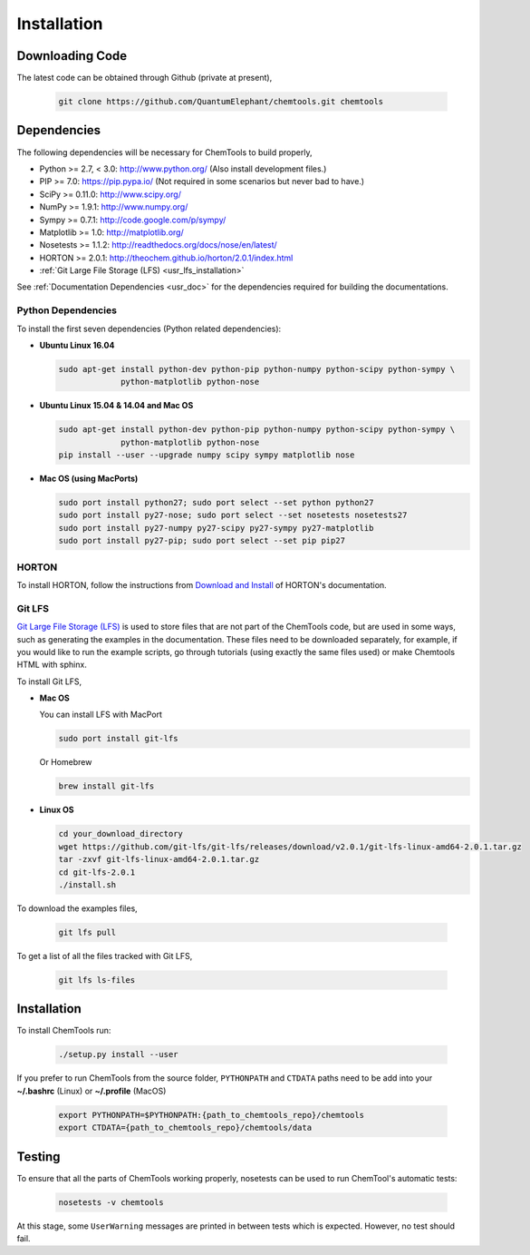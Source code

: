 ..
    : ChemTools is a collection of interpretive chemical tools for
    : analyzing outputs of the quantum chemistry calculations.
    :
    : Copyright (C) 2014-2015 The ChemTools Development Team
    :
    : This file is part of ChemTools.
    :
    : ChemTools is free software; you can redistribute it and/or
    : modify it under the terms of the GNU General Public License
    : as published by the Free Software Foundation; either version 3
    : of the License, or (at your option) any later version.
    :
    : ChemTools is distributed in the hope that it will be useful,
    : but WITHOUT ANY WARRANTY; without even the implied warranty of
    : MERCHANTABILITY or FITNESS FOR A PARTICULAR PURPOSE.  See the
    : GNU General Public License for more details.
    :
    : You should have received a copy of the GNU General Public License
    : along with this program; if not, see <http://www.gnu.org/licenses/>
    :
    : --


.. _usr_installation:

Installation
############

Downloading Code
================

The latest code can be obtained through Github (private at present),

  .. code-block:: bash

     git clone https://github.com/QuantumElephant/chemtools.git chemtools


.. _usr_py_depend:

Dependencies
============

The following dependencies will be necessary for ChemTools to build properly,

* Python >= 2.7, < 3.0: http://www.python.org/ (Also install development files.)
* PIP >= 7.0: https://pip.pypa.io/ (Not required in some scenarios but never bad to have.)
* SciPy >= 0.11.0: http://www.scipy.org/
* NumPy >= 1.9.1: http://www.numpy.org/
* Sympy >= 0.7.1: http://code.google.com/p/sympy/
* Matplotlib >= 1.0: http://matplotlib.org/
* Nosetests >= 1.1.2: http://readthedocs.org/docs/nose/en/latest/
* HORTON >= 2.0.1: http://theochem.github.io/horton/2.0.1/index.html
* :ref:`Git Large File Storage (LFS) <usr_lfs_installation>`

See :ref:`Documentation Dependencies <usr_doc>` for the dependencies
required for building the documentations.


Python Dependencies
~~~~~~~~~~~~~~~~~~~

To install the first seven dependencies (Python related dependencies):

* **Ubuntu Linux 16.04**

  .. code-block:: bash

     sudo apt-get install python-dev python-pip python-numpy python-scipy python-sympy \
                  python-matplotlib python-nose

* **Ubuntu Linux 15.04 & 14.04 and Mac OS**

  .. code-block:: bash

     sudo apt-get install python-dev python-pip python-numpy python-scipy python-sympy \
                  python-matplotlib python-nose
     pip install --user --upgrade numpy scipy sympy matplotlib nose

* **Mac OS (using MacPorts)**

  .. code-block:: bash

     sudo port install python27; sudo port select --set python python27
     sudo port install py27-nose; sudo port select --set nosetests nosetests27
     sudo port install py27-numpy py27-scipy py27-sympy py27-matplotlib
     sudo port install py27-pip; sudo port select --set pip pip27

HORTON
~~~~~~

To install HORTON, follow the instructions from `Download and Install
<http://theochem.github.io/horton/2.0.1/user_download_and_install.html>`_ of HORTON's documentation.


.. _usr_lfs_installation:

Git LFS
~~~~~~~

`Git Large File Storage (LFS) <https://git-lfs.github.com/>`_ is used to store files that are not
part of the ChemTools code, but are used in some ways, such as generating the examples in the
documentation.
These files need to be downloaded separately, for example, if you would like to run the example
scripts, go through tutorials (using exactly the same files used) or make Chemtools HTML with
sphinx.

To install Git LFS,

* **Mac OS**

  You can install LFS with MacPort

  .. code-block:: bash

     sudo port install git-lfs

  Or Homebrew

  .. code-block:: bash

     brew install git-lfs

* **Linux OS**

  .. code-block:: bash

     cd your_download_directory
     wget https://github.com/git-lfs/git-lfs/releases/download/v2.0.1/git-lfs-linux-amd64-2.0.1.tar.gz
     tar -zxvf git-lfs-linux-amd64-2.0.1.tar.gz
     cd git-lfs-2.0.1
     ./install.sh

.. _usr_lfs_files:

To download the examples files,

  .. code-block:: bash

     git lfs pull


To get a list of all the files tracked with Git LFS,

  .. code-block:: bash

     git lfs ls-files


Installation
============

To install ChemTools run:

  .. code-block:: bash

     ./setup.py install --user

If you prefer to run ChemTools from the source folder, ``PYTHONPATH`` and ``CTDATA`` paths
need to be add into your **~/.bashrc** (Linux) or **~/.profile** (MacOS)

  .. code-block:: bash

     export PYTHONPATH=$PYTHONPATH:{path_to_chemtools_repo}/chemtools
     export CTDATA={path_to_chemtools_repo}/chemtools/data


.. _usr_testing:

Testing
=======

To ensure that all the parts of ChemTools working properly, nosetests can be used to run ChemTool's
automatic tests:

  .. code-block:: bash

     nosetests -v chemtools

At this stage, some ``UserWarning`` messages are printed in between tests which is expected.
However, no test should fail.
